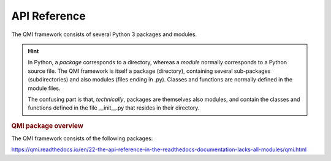 =============
API Reference
=============

The QMI framework consists of several Python 3 packages and modules.

.. hint:: In Python, a *package* corresponds to a directory, whereas a *module* normally corresponds to a Python source file. The QMI framework is itself a package (directory), containing several sub-packages (subdirectories) and also modules (files ending in .py). Classes and functions are normally defined in the module files.

    The confusing part is that, *technically*, packages are themselves also modules, and contain the classes and functions defined in the file __init__.py that resides in their directory.

.. rubric:: QMI package overview

The QMI framework consists of the following packages:

+------------------------+----------------------------------------------------------------------------+
| package                | description                                                                |
+========================+============================================================================+

.. autosummary::
   :toctree: build
   :template: custom-module.rst
   :recursive:

   qmi
   qmi.core
   qmi.data
   qmi.instruments
   qmi.tools
   qmi.utils

https://qmi.readthedocs.io/en/22-the-api-reference-in-the-readthedocs-documentation-lacks-all-modules/qmi.html
